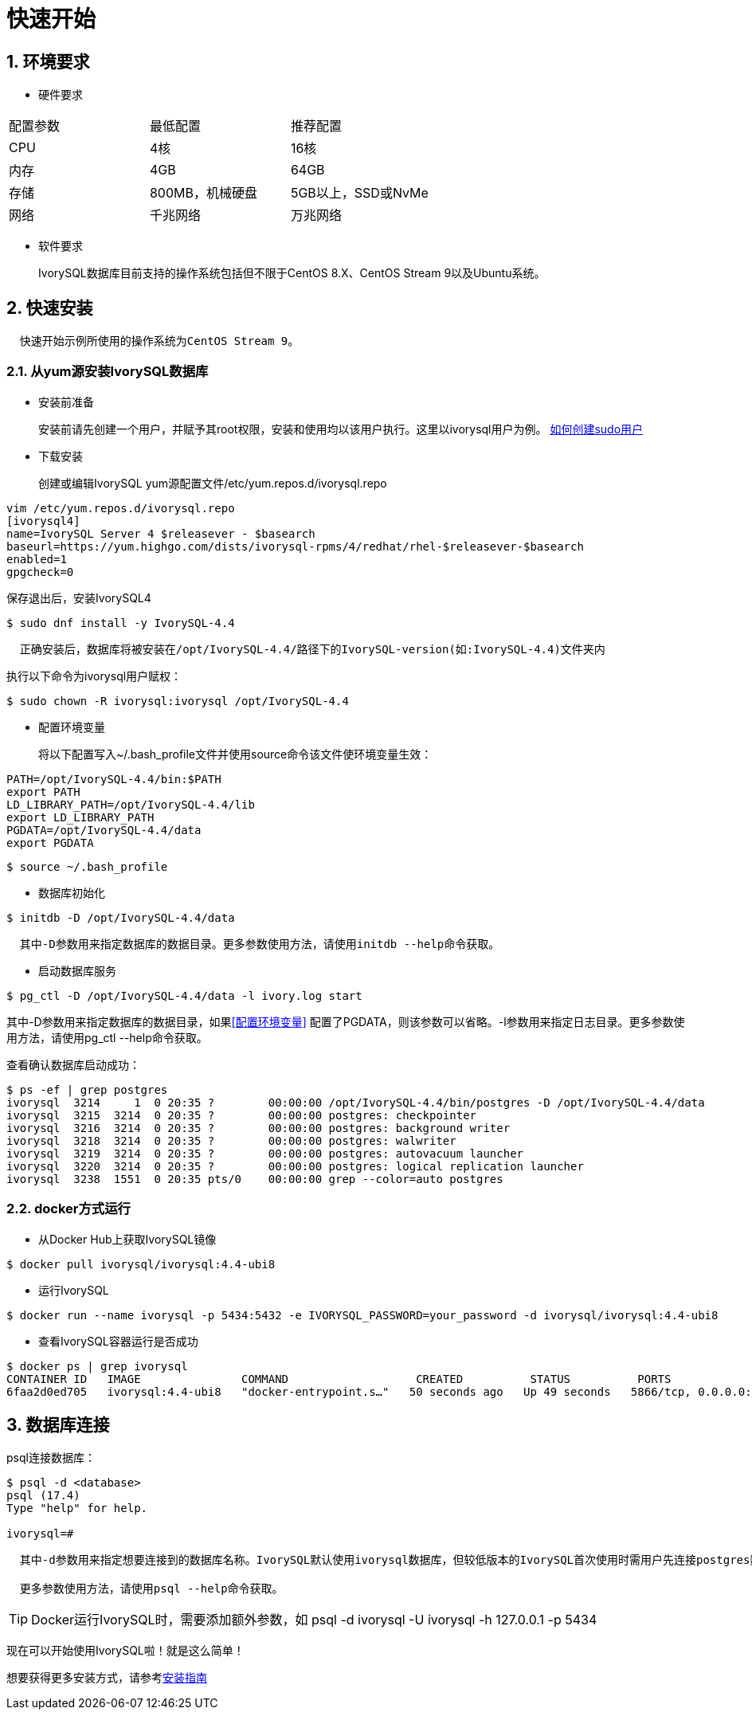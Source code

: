 
:sectnums:
:sectnumlevels: 5

:imagesdir: ./_images

= **快速开始**

== 环境要求

** 硬件要求 
|====
|配置参数|最低配置|推荐配置
|CPU|4核|16核
|内存|4GB|64GB
|存储|800MB，机械硬盘|5GB以上，SSD或NvMe
|网络|千兆网络|万兆网络
|====

** 软件要求

+

IvorySQL数据库目前支持的操作系统包括但不限于CentOS 8.X、CentOS Stream 9以及Ubuntu系统。

[[快速安装]]
== 快速安装 
....
  快速开始示例所使用的操作系统为CentOS Stream 9。
....
=== 从yum源安装IvorySQL数据库

** 安装前准备

+

安装前请先创建一个用户，并赋予其root权限，安装和使用均以该用户执行。这里以ivorysql用户为例。
https://www.ionos.com/help/server-cloud-infrastructure/server-administration/creating-a-sudo-enabled-user[如何创建sudo用户]

** 下载安装

+

创建或编辑IvorySQL yum源配置文件/etc/yum.repos.d/ivorysql.repo
```
vim /etc/yum.repos.d/ivorysql.repo
[ivorysql4]
name=IvorySQL Server 4 $releasever - $basearch
baseurl=https://yum.highgo.com/dists/ivorysql-rpms/4/redhat/rhel-$releasever-$basearch
enabled=1
gpgcheck=0
```
保存退出后，安装IvorySQL4
```
$ sudo dnf install -y IvorySQL-4.4
```
....

  正确安装后，数据库将被安装在/opt/IvorySQL-4.4/路径下的IvorySQL-version(如:IvorySQL-4.4)文件夹内
....

执行以下命令为ivorysql用户赋权：
```
$ sudo chown -R ivorysql:ivorysql /opt/IvorySQL-4.4
```
[[配置环境变量]]
** 配置环境变量

+

将以下配置写入~/.bash_profile文件并使用source命令该文件使环境变量生效：
```
PATH=/opt/IvorySQL-4.4/bin:$PATH
export PATH
LD_LIBRARY_PATH=/opt/IvorySQL-4.4/lib
export LD_LIBRARY_PATH
PGDATA=/opt/IvorySQL-4.4/data
export PGDATA
```
```
$ source ~/.bash_profile
```

** 数据库初始化

```
$ initdb -D /opt/IvorySQL-4.4/data
```
....
  其中-D参数用来指定数据库的数据目录。更多参数使用方法，请使用initdb --help命令获取。
....

** 启动数据库服务

```
$ pg_ctl -D /opt/IvorySQL-4.4/data -l ivory.log start 
```

其中-D参数用来指定数据库的数据目录，如果<<配置环境变量>> 配置了PGDATA，则该参数可以省略。-l参数用来指定日志目录。更多参数使用方法，请使用pg_ctl --help命令获取。


查看确认数据库启动成功：
```
$ ps -ef | grep postgres
ivorysql  3214     1  0 20:35 ?        00:00:00 /opt/IvorySQL-4.4/bin/postgres -D /opt/IvorySQL-4.4/data
ivorysql  3215  3214  0 20:35 ?        00:00:00 postgres: checkpointer 
ivorysql  3216  3214  0 20:35 ?        00:00:00 postgres: background writer 
ivorysql  3218  3214  0 20:35 ?        00:00:00 postgres: walwriter 
ivorysql  3219  3214  0 20:35 ?        00:00:00 postgres: autovacuum launcher 
ivorysql  3220  3214  0 20:35 ?        00:00:00 postgres: logical replication launcher 
ivorysql  3238  1551  0 20:35 pts/0    00:00:00 grep --color=auto postgres
```

=== docker方式运行

** 从Docker Hub上获取IvorySQL镜像
```
$ docker pull ivorysql/ivorysql:4.4-ubi8
```

** 运行IvorySQL
```
$ docker run --name ivorysql -p 5434:5432 -e IVORYSQL_PASSWORD=your_password -d ivorysql/ivorysql:4.4-ubi8
```

** 查看IvorySQL容器运行是否成功
```
$ docker ps | grep ivorysql
CONTAINER ID   IMAGE               COMMAND                   CREATED          STATUS          PORTS                              NAMES
6faa2d0ed705   ivorysql:4.4-ubi8   "docker-entrypoint.s…"   50 seconds ago   Up 49 seconds   5866/tcp, 0.0.0.0:5434->5432/tcp   ivorysql
```

== 数据库连接

psql连接数据库：
```
$ psql -d <database>
psql (17.4)
Type "help" for help.

ivorysql=#
```
....
  其中-d参数用来指定想要连接到的数据库名称。IvorySQL默认使用ivorysql数据库，但较低版本的IvorySQL首次使用时需用户先连接postgres数据库，然后自己创建ivorysql数据库。较高版本的IvorySQL则已为用户创建好ivorysql数据库，可以直接连接。

  更多参数使用方法，请使用psql --help命令获取。
....

TIP: Docker运行IvorySQL时，需要添加额外参数，如 psql -d ivorysql -U ivorysql -h 127.0.0.1 -p 5434

现在可以开始使用IvorySQL啦！就是这么简单！

想要获得更多安装方式，请参考xref:v4.4/6.adoc[安装指南]